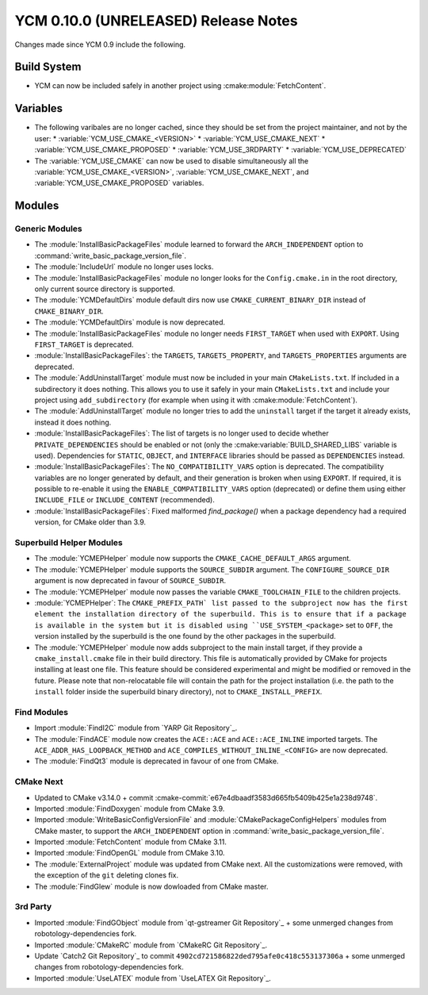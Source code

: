 YCM 0.10.0 (UNRELEASED) Release Notes
*************************************

.. only:: html

  .. contents::

Changes made since YCM 0.9 include the following.


Build System
============

* YCM can now be included safely in another project using
  :cmake:module:`FetchContent`.


Variables
=========

* The following varibales are no longer cached, since they should be set from
  the project maintainer, and not by the user:
  * :variable:`YCM_USE_CMAKE_<VERSION>`
  * :variable:`YCM_USE_CMAKE_NEXT`
  * :variable:`YCM_USE_CMAKE_PROPOSED`
  * :variable:`YCM_USE_3RDPARTY`
  * :variable:`YCM_USE_DEPRECATED`
* The :variable:`YCM_USE_CMAKE` can now be used to disable simultaneously all
  the :variable:`YCM_USE_CMAKE_<VERSION>`, :variable:`YCM_USE_CMAKE_NEXT`, and
  :variable:`YCM_USE_CMAKE_PROPOSED` variables.


Modules
=======

Generic Modules
---------------

* The :module:`InstallBasicPackageFiles` module learned to forward the
  ``ARCH_INDEPENDENT`` option to :command:`write_basic_package_version_file`.
* The :module:`IncludeUrl` module no longer uses locks.
* The :module:`InstallBasicPackageFiles` module no longer looks for the
  ``Config.cmake.in`` in the root directory, only current source directory is
  supported.
* The :module:`YCMDefaultDirs` module default dirs now use
  ``CMAKE_CURRENT_BINARY_DIR`` instead of ``CMAKE_BINARY_DIR``.
* The :module:`YCMDefaultDirs` module is now deprecated.
* The :module:`InstallBasicPackageFiles` module no longer needs ``FIRST_TARGET``
  when used with ``EXPORT``. Using ``FIRST_TARGET`` is deprecated.
* :module:`InstallBasicPackageFiles`: the ``TARGETS``, ``TARGETS_PROPERTY``, and
  ``TARGETS_PROPERTIES`` arguments are deprecated.
* The :module:`AddUninstallTarget` module must now be included in your main
  ``CMakeLists.txt``. If included in a subdirectory it does nothing.
  This allows you to use it safely in your main ``CMakeLists.txt`` and include
  your project using ``add_subdirectory`` (for example when using it with
  :cmake:module:`FetchContent`).
* The :module:`AddUninstallTarget` module no longer tries to add the
  ``uninstall`` target if the target it already exists, instead it does nothing.
* :module:`InstallBasicPackageFiles`: The list of targets is no longer used to
  decide whether ``PRIVATE_DEPENDENCIES`` should be enabled or not (only the
  :cmake:variable:`BUILD_SHARED_LIBS` variable is used). Dependencies
  for ``STATIC``, ``OBJECT``, and ``INTERFACE`` libraries should be passed as
  ``DEPENDENCIES`` instead.
* :module:`InstallBasicPackageFiles`: The ``NO_COMPATIBILITY_VARS`` option is
  deprecated. The compatibility variables are no longer generated by default,
  and their generation is broken when using ``EXPORT``. If required, it is
  possible to re-enable it using the ``ENABLE_COMPATIBILITY_VARS`` option
  (deprecated) or define them using either ``INCLUDE_FILE`` or
  ``INCLUDE_CONTENT`` (recommended).
* :module:`InstallBasicPackageFiles`: Fixed malformed `find_package()` when a
  package dependency had a required version, for CMake older than 3.9.


Superbuild Helper Modules
-------------------------

* The :module:`YCMEPHelper` module now supports the ``CMAKE_CACHE_DEFAULT_ARGS``
  argument.
* The :module:`YCMEPHelper` module supports the ``SOURCE_SUBDIR`` argument.
  The ``CONFIGURE_SOURCE_DIR`` argument is now deprecated in favour of
  ``SOURCE_SUBDIR``.
* The :module:`YCMEPHelper` module now passes the variable
  ``CMAKE_TOOLCHAIN_FILE`` to the children projects.
* :module:`YCMEPHelper`: The ``CMAKE_PREFIX_PATH` list passed to the subproject
  now has the first element the installation directory of the superbuild. This
  is to ensure that if a package is available in the system but it is disabled
  using ``USE_SYSTEM_<package>`` set to ``OFF``, the version installed by the
  superbuild is the one found by the other packages in the superbuild.
* The :module:`YCMEPHelper` module now adds subproject to the main install
  target, if they provide a ``cmake_install.cmake`` file in their build
  directory. This file is automatically provided by CMake for projects
  installing at least one file. This feature should be considered experimental
  and might be modified or removed in the future.
  Please note that non-relocatable file will contain the path for the project
  installation (i.e. the path to the ``install`` folder inside the superbuild
  binary directory), not to ``CMAKE_INSTALL_PREFIX``.


Find Modules
------------

* Import :module:`FindI2C` module from `YARP Git Repository`_.
* The :module:`FindACE` module now creates the ``ACE::ACE`` and
  ``ACE::ACE_INLINE`` imported targets.
  The ``ACE_ADDR_HAS_LOOPBACK_METHOD`` and
  ``ACE_COMPILES_WITHOUT_INLINE_<CONFIG>`` are now deprecated.
* The :module:`FindQt3` module is deprecated in favour of one from CMake.


CMake Next
----------

* Updated to CMake v3.14.0 + commit
  :cmake-commit:`e67e4dbaadf3583d665fb5409b425e1a238d9748`.
* Imported :module:`FindDoxygen` module from CMake 3.9.
* Imported :module:`WriteBasicConfigVersionFile` and
  :module:`CMakePackageConfigHelpers` modules from CMake master, to support
  the ``ARCH_INDEPENDENT`` option in
  :command:`write_basic_package_version_file`.
* Imported :module:`FetchContent` module from CMake 3.11.
* Imported :module:`FindOpenGL` module from CMake 3.10.
* The :module:`ExternalProject` module was updated from CMake next.
  All the customizations were removed, with the exception of the ``git``
  deleting clones fix.
* The :module:`FindGlew` module is now dowloaded from CMake master.


3rd Party
---------

* Imported :module:`FindGObject` module from `qt-gstreamer Git Repository`_ +
  some unmerged changes from robotology-dependencies fork.
* Imported :module:`CMakeRC` module from `CMakeRC Git Repository`_.
* Update `Catch2 Git Repository`_ to commit
  ``4902cd721586822ded795afe0c418c553137306a`` + some unmerged changes from
  robotology-dependencies fork.
* Imported :module:`UseLATEX` module from `UseLATEX Git Repository`_.

